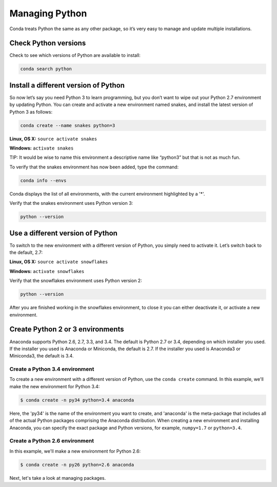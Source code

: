 =====================
Managing Python
=====================

Conda treats Python the same as any other package, so it’s very easy to manage and update multiple installations. 

Check Python versions
----------------------

Check to see which versions of Python are available to install:

.. code::

   conda search python 

Install a different version of Python
----------------------------------------

So now let’s say you need Python 3 to learn programming, but you don’t want to wipe out your Python 2.7 environment by updating Python. You can create and activate a new environment named snakes, and install the latest version of Python 3 as follows:

.. code::

   conda create --name snakes python=3   

**Linux, OS X:** ``source activate snakes``

**Windows:**  ``activate snakes``

TIP: It would be wise to name this environment a descriptive name like “python3” but that is not as much fun.

To verify that the snakes environment has now been added, type the command:

.. code::

   conda info --envs

Conda displays the list of all environments, with the current environment 
highlighted by a '*'.

Verify that the snakes environment uses Python version 3:

.. code::

   python --version

Use a different version of Python
----------------------------------------

To switch to the new environment with a different version of Python, you simply need to activate it. Let’s switch back to the default, 2.7: 

**Linux, OS X:** ``source activate snowflakes``

**Windows:**  ``activate snowflakes``

Verify that the snowflakes environment uses Python version 2:

.. code::

   python --version

After you are finished working in the snowflakes environment, to close it you can either deactivate it, or activate a new environment. 


Create Python 2 or 3 environments
---------------------------------

Anaconda supports Python 2.6, 2.7, 3.3, and 3.4.  The default is Python 2.7 or
3.4, depending on which installer you used. If the installer you used is Anaconda
or Miniconda, the default is 2.7. If the installer you used is Anaconda3 or Miniconda3,
the default is 3.4. 


Create a Python 3.4 environment
````````````````````````````````

To create a new environment with a different version of Python, use the ``conda create`` command. In this example, we'll make the new environment for Python 3.4: 

.. code-block:: bash

    $ conda create -n py34 python=3.4 anaconda

Here, the 'py34' is the name of the environment you want to create, and 'anaconda' is the
meta-package that includes all of the actual Python packages comprising
the Anaconda distribution.  When creating a new environment and installing Anaconda, 
you can specify the exact package and Python versions, for example, ``numpy=1.7`` or ``python=3.4``.

Create a Python 2.6 environment
````````````````````````````````

In this example, we'll make a new environment for Python 2.6: 

.. code-block:: bash

    $ conda create -n py26 python=2.6 anaconda

Next, let's take a look at managing packages.
